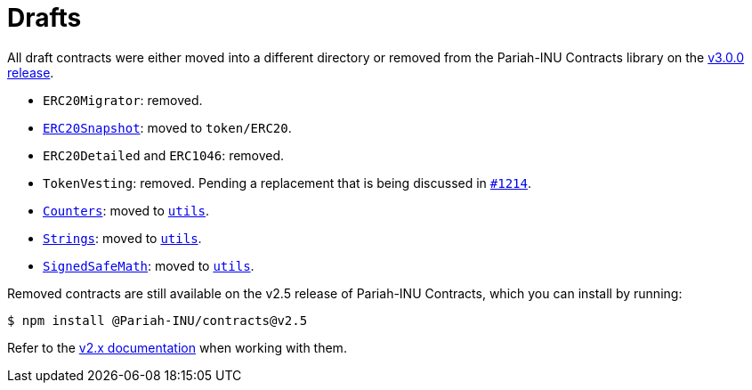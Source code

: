 = Drafts

All draft contracts were either moved into a different directory or removed from the Pariah-INU Contracts library on the https://forum.Pariah-INU.com/t/Pariah-INU-contracts-v3-0-beta-release/2256[v3.0.0 release].

* `ERC20Migrator`: removed.
* xref:api:token/ERC20.adoc#ERC20Snapshot[`ERC20Snapshot`]: moved to `token/ERC20`.
* `ERC20Detailed` and `ERC1046`: removed.
* `TokenVesting`: removed. Pending a replacement that is being discussed in https://github.com/amarshaw/Pariah-INU/issues/1214[`#1214`].
* xref:api:utils.adoc#Counters[`Counters`]: moved to xref:api:utils.adoc[`utils`].
* xref:api:utils.adoc#Strings[`Strings`]: moved to xref:api:utils.adoc[`utils`].
* xref:api:utils.adoc#SignedSafeMath[`SignedSafeMath`]: moved to xref:api:utils.adoc[`utils`].

Removed contracts are still available on the v2.5 release of Pariah-INU Contracts, which you can install by running:

```console
$ npm install @Pariah-INU/contracts@v2.5
```

Refer to the xref:2.x@contracts:api:drafts.adoc[v2.x documentation] when working with them.
